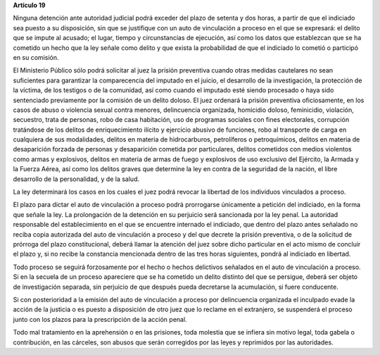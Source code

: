 **Artículo 19**

Ninguna detención ante autoridad judicial podrá exceder del plazo de
setenta y dos horas, a partir de que el indiciado sea puesto a su
disposición, sin que se justifique con un auto de vinculación a proceso
en el que se expresará: el delito que se impute al acusado; el lugar,
tiempo y circunstancias de ejecución, así como los datos que establezcan
que se ha cometido un hecho que la ley señale como delito y que exista
la probabilidad de que el indiciado lo cometió o participó en su
comisión.

El Ministerio Público sólo podrá solicitar al juez la prisión preventiva
cuando otras medidas cautelares no sean suficientes para garantizar la
comparecencia del imputado en el juicio, el desarrollo de la
investigación, la protección de la víctima, de los testigos o de la
comunidad, así como cuando el imputado esté siendo procesado o haya sido
sentenciado previamente por la comisión de un delito doloso. El juez
ordenará la prisión preventiva oficiosamente, en los casos de abuso o
violencia sexual contra menores, delincuencia organizada, homicidio
doloso, feminicidio, violación, secuestro, trata de personas, robo de
casa habitación, uso de programas sociales con fines electorales,
corrupción tratándose de los delitos de enriquecimiento ilícito y
ejercicio abusivo de funciones, robo al transporte de carga en
cualquiera de sus modalidades, delitos en materia de hidrocarburos,
petrolíferos o petroquímicos, delitos en materia de desaparición forzada
de personas y desaparición cometida por particulares, delitos cometidos
con medios violentos como armas y explosivos, delitos en materia de
armas de fuego y explosivos de uso exclusivo del Ejército, la Armada y
la Fuerza Aérea, así como los delitos graves que determine la ley en
contra de la seguridad de la nación, el libre desarrollo de la
personalidad, y de la salud.

La ley determinará los casos en los cuales el juez podrá revocar la
libertad de los individuos vinculados a proceso.

El plazo para dictar el auto de vinculación a proceso podrá prorrogarse
únicamente a petición del indiciado, en la forma que señale la ley. La
prolongación de la detención en su perjuicio será sancionada por la ley
penal. La autoridad responsable del establecimiento en el que se
encuentre internado el indiciado, que dentro del plazo antes señalado no
reciba copia autorizada del auto de vinculación a proceso y del que
decrete la prisión preventiva, o de la solicitud de prórroga del plazo
constitucional, deberá llamar la atención del juez sobre dicho
particular en el acto mismo de concluir el plazo y, si no recibe la
constancia mencionada dentro de las tres horas siguientes, pondrá al
indiciado en libertad.

Todo proceso se seguirá forzosamente por el hecho o hechos delictivos
señalados en el auto de vinculación a proceso. Si en la secuela de un
proceso apareciere que se ha cometido un delito distinto del que se
persigue, deberá ser objeto de investigación separada, sin perjuicio de
que después pueda decretarse la acumulación, si fuere conducente.

Si con posterioridad a la emisión del auto de vinculación a proceso por
delincuencia organizada el inculpado evade la acción de la justicia o es
puesto a disposición de otro juez que lo reclame en el extranjero, se
suspenderá el proceso junto con los plazos para la prescripción de la
acción penal.

Todo mal tratamiento en la aprehensión o en las prisiones, toda molestia
que se infiera sin motivo legal, toda gabela o contribución, en las
cárceles, son abusos que serán corregidos por las leyes y reprimidos por
las autoridades.
